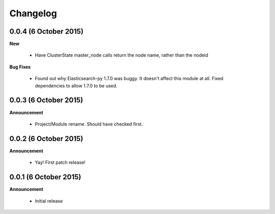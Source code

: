 .. _changelog:

Changelog
=========

0.0.4 (6 October 2015)
----------------------

**New**

  * Have ClusterState master_node calls return the node name, rather than the nodeid

**Bug Fixes**

  * Found out why Elasticsearch-py 1.7.0 was buggy.  It doesn't affect this module at all.
    Fixed dependencies to allow 1.7.0 to be used.

0.0.3 (6 October 2015)
----------------------

**Announcement**

  * Project/Module rename.  Should have checked first.

0.0.2 (6 October 2015)
----------------------

**Announcement**

  * Yay!  First patch release!

0.0.1 (6 October 2015)
----------------------

**Announcement**

  * Initial release
